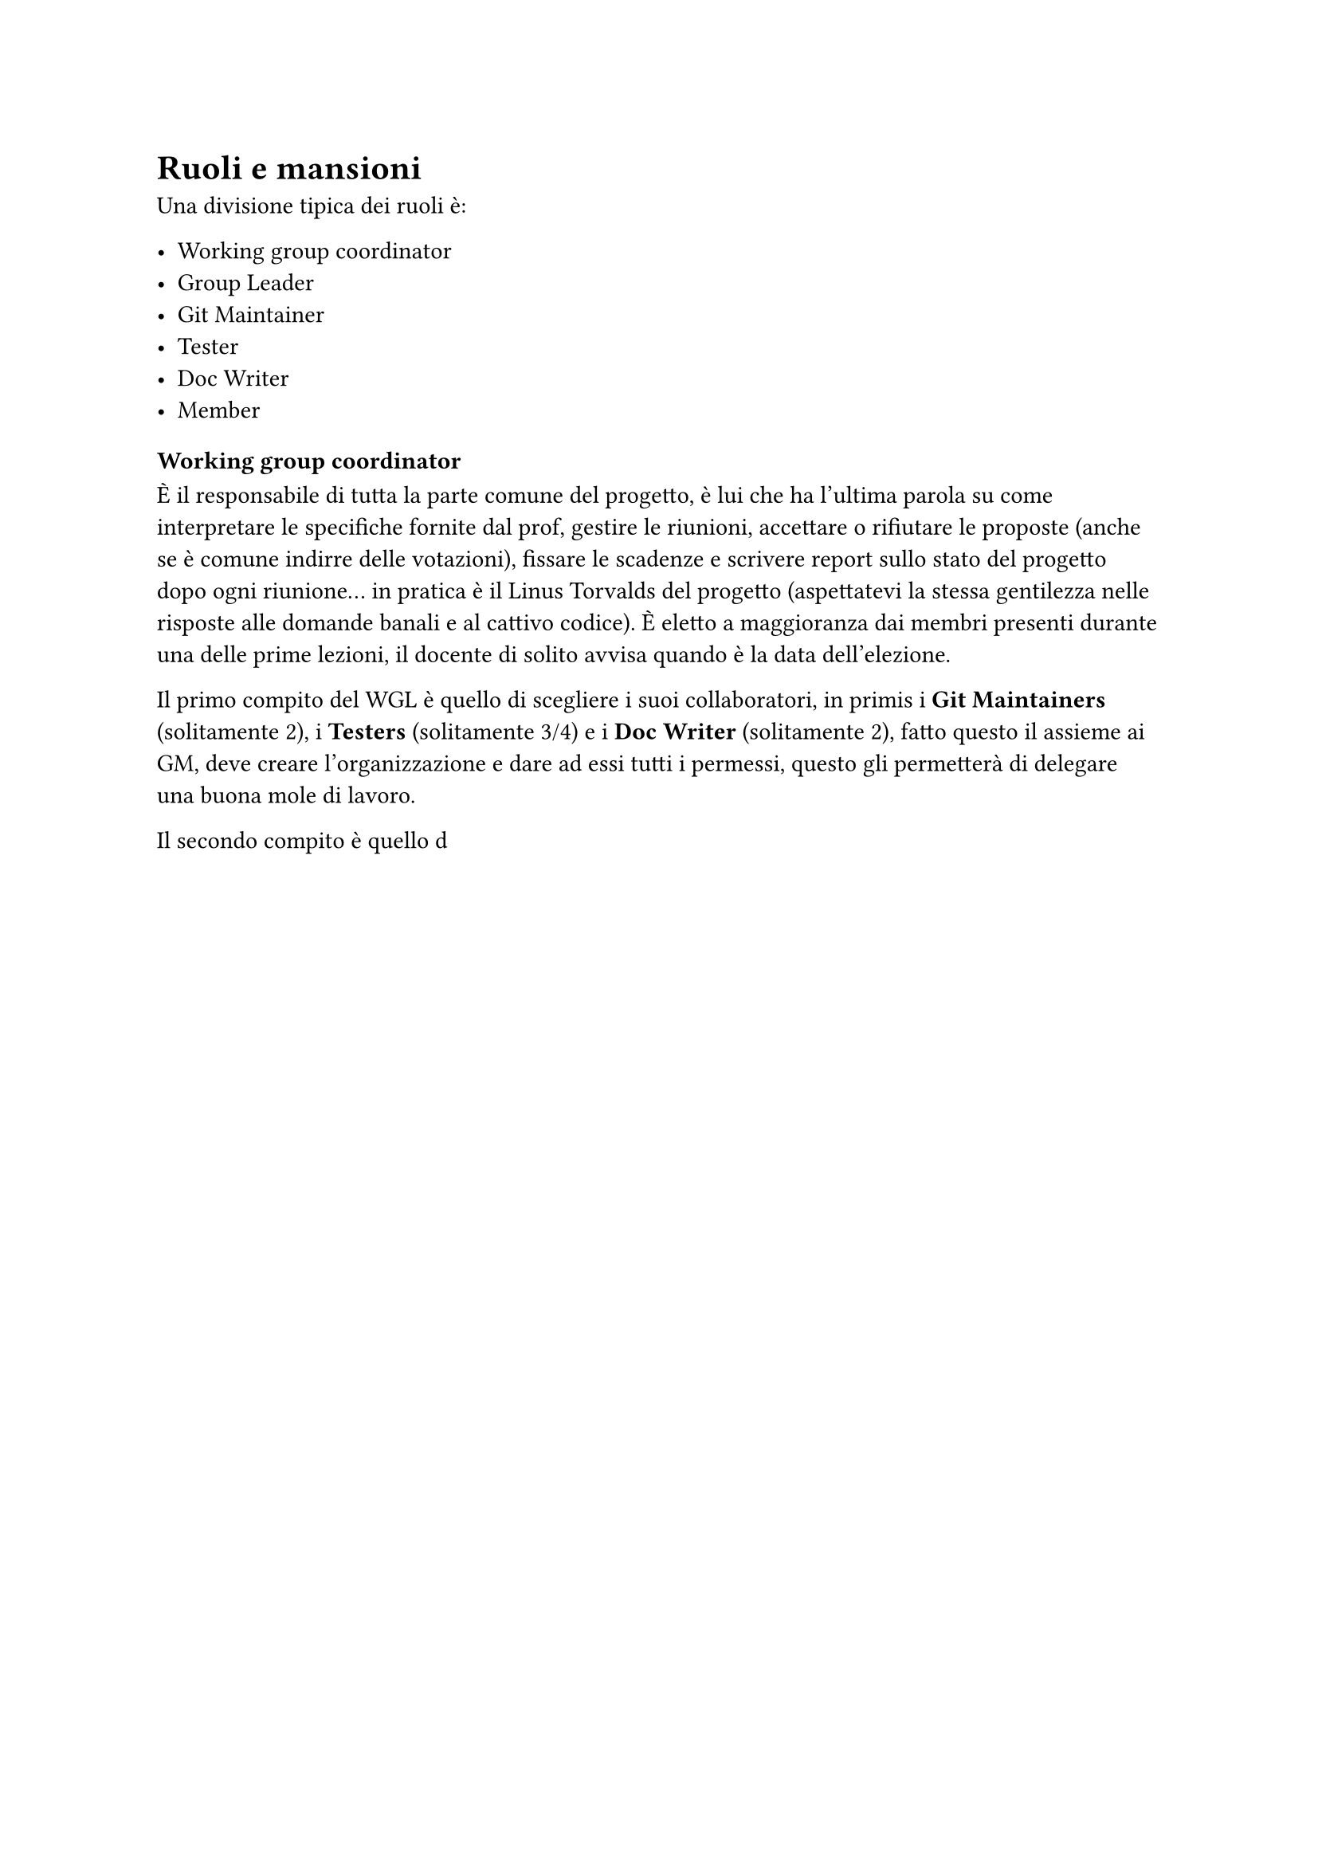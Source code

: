 = Ruoli e mansioni

Una divisione tipica dei ruoli è:

- Working group coordinator
- Group Leader
- Git Maintainer
- Tester
- Doc Writer
- Member

=== Working group coordinator
È il responsabile di tutta la parte comune del progetto, è lui che ha l'ultima parola su come interpretare le specifiche fornite dal prof, gestire le riunioni, 
accettare o rifiutare le proposte (anche se è comune indirre delle votazioni), fissare le scadenze e scrivere report sullo stato del progetto dopo ogni riunione... 
in pratica è il Linus Torvalds del progetto (aspettatevi la stessa gentilezza nelle risposte alle domande banali e al cattivo codice). È eletto a maggioranza dai membri presenti
durante una delle prime lezioni, il docente di solito avvisa quando è la data dell'elezione.

Il primo compito del WGL è quello di scegliere i suoi collaboratori, in primis i *Git Maintainers* (solitamente 2), i *Testers* (solitamente 3/4) e i *Doc Writer* (solitamente 2), fatto 
questo il assieme ai GM, deve creare l'organizzazione e dare ad essi tutti i permessi, questo gli permetterà di delegare una buona mole di lavoro.

Il secondo compito è quello d